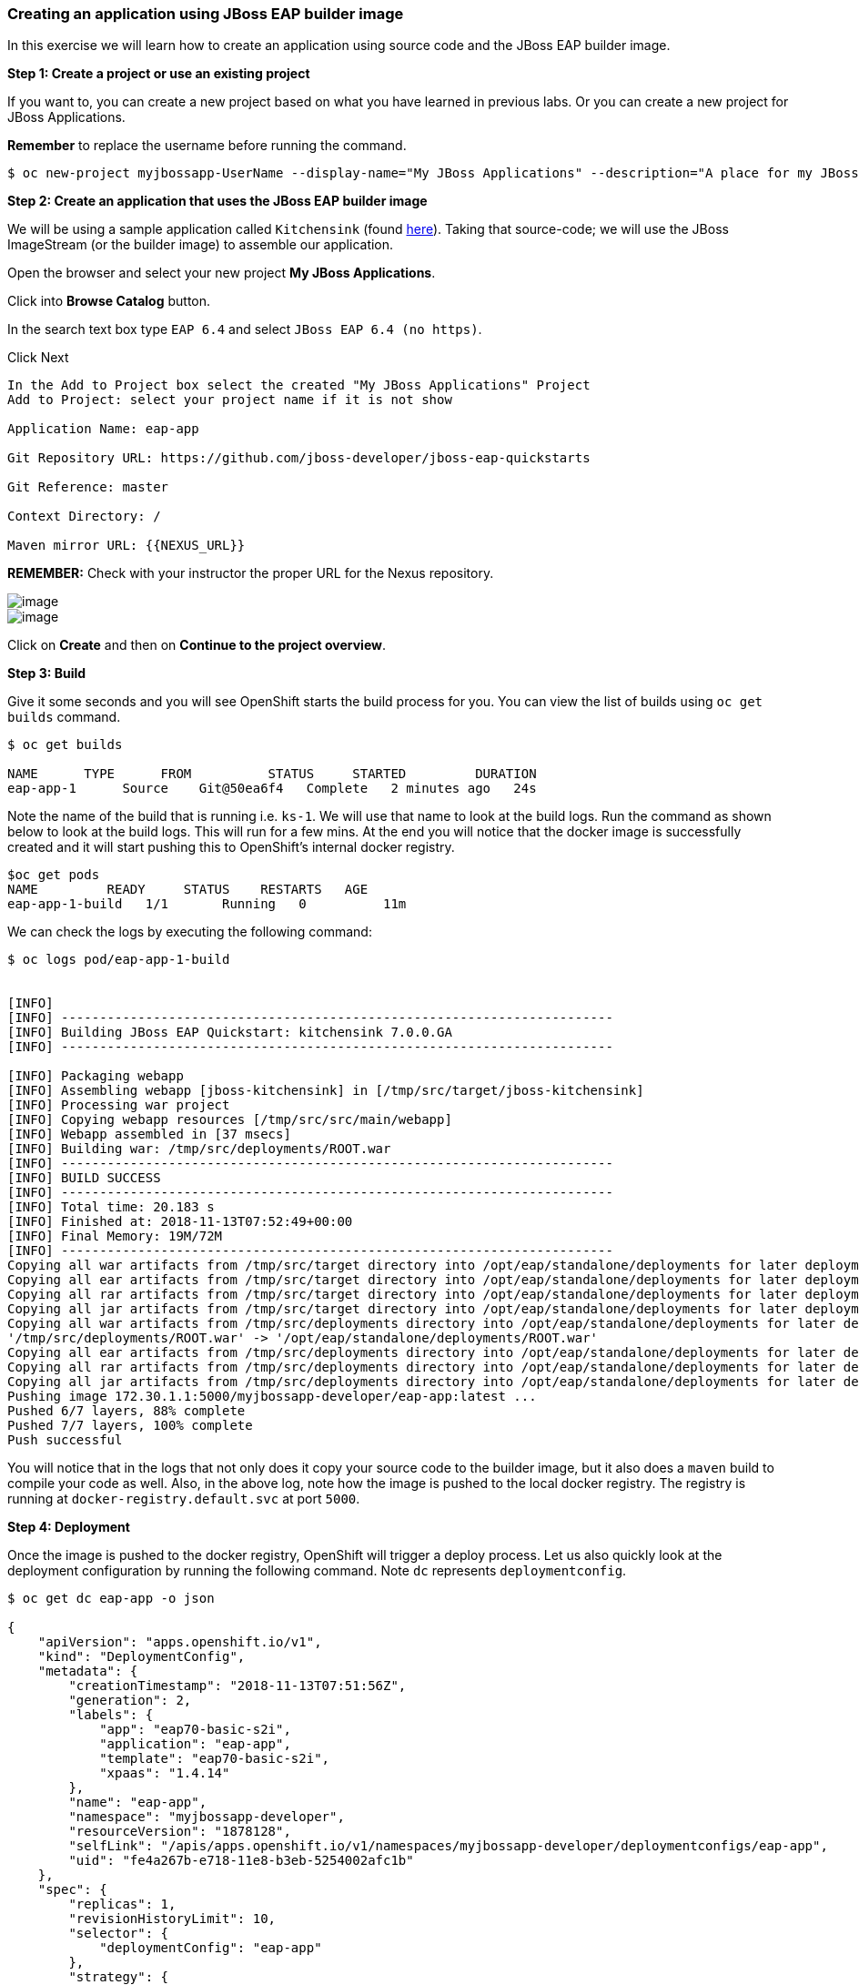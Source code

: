 [[creating-an-application-using-jboss-eap-builder-image]]
Creating an application using JBoss EAP builder image
~~~~~~~~~~~~~~~~~~~~~~~~~~~~~~~~~~~~~~~~~~~~~~~~~~~~~

In this exercise we will learn how to create an application using source
code and the JBoss EAP builder image.

*Step 1: Create a project or use an existing project*

If you want to, you can create a new project based on what you have
learned in previous labs. Or you can create a new project for JBoss
Applications.

*Remember* to replace the username before running the command.

....
$ oc new-project myjbossapp-UserName --display-name="My JBoss Applications" --description="A place for my JBoss EAP Applications"
....

*Step 2: Create an application that uses the JBoss EAP builder image*

We will be using a sample application called `Kitchensink` (found
https://github.com/jboss-developer/jboss-eap-quickstarts[here]). Taking that
source-code; we will use the JBoss ImageStream (or the builder image) to
assemble our application.

Open the browser and select your new project *My JBoss Applications*.

Click into *Browse Catalog* button.

In the search text box type `EAP 6.4` and select `JBoss EAP 6.4 (no https)`.

Click Next

....
In the Add to Project box select the created "My JBoss Applications" Project
Add to Project: select your project name if it is not show

Application Name: eap-app

Git Repository URL: https://github.com/jboss-developer/jboss-eap-quickstarts

Git Reference: master

Context Directory: /

Maven mirror URL: {{NEXUS_URL}}
....

*REMEMBER:* Check with your instructor the proper URL for the Nexus
repository.

image::images/jboss_wizard_configuration.png[image]
image::images/jboss_wizard_configuration2.png[image]

Click on *Create* and then on *Continue to the project overview*.

*Step 3: Build*

Give it some seconds and you will see OpenShift starts the build process
for you. You can view the list of builds using `oc get builds` command.

....
$ oc get builds

NAME      TYPE      FROM          STATUS     STARTED         DURATION
eap-app-1      Source    Git@50ea6f4   Complete   2 minutes ago   24s
....

Note the name of the build that is running i.e. `ks-1`. We will use that
name to look at the build logs. Run the command as shown below to look
at the build logs. This will run for a few mins. At the end you will
notice that the docker image is successfully created and it will start
pushing this to OpenShift’s internal docker registry.

....
$oc get pods
NAME         READY     STATUS    RESTARTS   AGE
eap-app-1-build   1/1       Running   0          11m
....

We can check the logs by executing the following command:

....
$ oc logs pod/eap-app-1-build


[INFO]
[INFO] ------------------------------------------------------------------------
[INFO] Building JBoss EAP Quickstart: kitchensink 7.0.0.GA
[INFO] ------------------------------------------------------------------------

[INFO] Packaging webapp
[INFO] Assembling webapp [jboss-kitchensink] in [/tmp/src/target/jboss-kitchensink]
[INFO] Processing war project
[INFO] Copying webapp resources [/tmp/src/src/main/webapp]
[INFO] Webapp assembled in [37 msecs]
[INFO] Building war: /tmp/src/deployments/ROOT.war
[INFO] ------------------------------------------------------------------------
[INFO] BUILD SUCCESS
[INFO] ------------------------------------------------------------------------
[INFO] Total time: 20.183 s
[INFO] Finished at: 2018-11-13T07:52:49+00:00
[INFO] Final Memory: 19M/72M
[INFO] ------------------------------------------------------------------------
Copying all war artifacts from /tmp/src/target directory into /opt/eap/standalone/deployments for later deployment...
Copying all ear artifacts from /tmp/src/target directory into /opt/eap/standalone/deployments for later deployment...
Copying all rar artifacts from /tmp/src/target directory into /opt/eap/standalone/deployments for later deployment...
Copying all jar artifacts from /tmp/src/target directory into /opt/eap/standalone/deployments for later deployment...
Copying all war artifacts from /tmp/src/deployments directory into /opt/eap/standalone/deployments for later deployment...
'/tmp/src/deployments/ROOT.war' -> '/opt/eap/standalone/deployments/ROOT.war'
Copying all ear artifacts from /tmp/src/deployments directory into /opt/eap/standalone/deployments for later deployment...
Copying all rar artifacts from /tmp/src/deployments directory into /opt/eap/standalone/deployments for later deployment...
Copying all jar artifacts from /tmp/src/deployments directory into /opt/eap/standalone/deployments for later deployment...
Pushing image 172.30.1.1:5000/myjbossapp-developer/eap-app:latest ...
Pushed 6/7 layers, 88% complete
Pushed 7/7 layers, 100% complete
Push successful
....

You will notice that in the logs that not only does it copy your source
code to the builder image, but it also does a `maven` build to compile
your code as well. Also, in the above log, note how the image is pushed
to the local docker registry. The registry is running at `docker-registry.default.svc`
at port `5000`.

*Step 4: Deployment*

Once the image is pushed to the docker registry, OpenShift will trigger
a deploy process. Let us also quickly look at the deployment
configuration by running the following command. Note `dc` represents
`deploymentconfig`.

....
$ oc get dc eap-app -o json

{
    "apiVersion": "apps.openshift.io/v1",
    "kind": "DeploymentConfig",
    "metadata": {
        "creationTimestamp": "2018-11-13T07:51:56Z",
        "generation": 2,
        "labels": {
            "app": "eap70-basic-s2i",
            "application": "eap-app",
            "template": "eap70-basic-s2i",
            "xpaas": "1.4.14"
        },
        "name": "eap-app",
        "namespace": "myjbossapp-developer",
        "resourceVersion": "1878128",
        "selfLink": "/apis/apps.openshift.io/v1/namespaces/myjbossapp-developer/deploymentconfigs/eap-app",
        "uid": "fe4a267b-e718-11e8-b3eb-5254002afc1b"
    },
    "spec": {
        "replicas": 1,
        "revisionHistoryLimit": 10,
        "selector": {
            "deploymentConfig": "eap-app"
        },
        "strategy": {
            "activeDeadlineSeconds": 21600,
            "recreateParams": {
                "timeoutSeconds": 600
            },
            "resources": {},
            "type": "Recreate"
        },
        "template": {
            "metadata": {
                "creationTimestamp": null,
                "labels": {
                    "application": "eap-app",
                    "deploymentConfig": "eap-app"
                },
                "name": "eap-app"
            },
            "spec": {
                "containers": [
                    {
                        "env": [
                            {
                                "name": "JGROUPS_PING_PROTOCOL",
                                "value": "openshift.DNS_PING"
                            },
                            {
                                "name": "OPENSHIFT_DNS_PING_SERVICE_NAME",
                                "value": "eap-app-ping"
                            },
                            {
                                "name": "OPENSHIFT_DNS_PING_SERVICE_PORT",
                                "value": "8888"
                            },
                            {
                                "name": "MQ_CLUSTER_PASSWORD",
                                "value": "ThDUUTjk"
                            },
                            {
                                "name": "MQ_QUEUES"
                            },
                            {
                                "name": "MQ_TOPICS"
                            },
                            {
                                "name": "JGROUPS_CLUSTER_PASSWORD",
                                "value": "Lm6L3Cjp"
                            },
                            {
                                "name": "AUTO_DEPLOY_EXPLODED",
                                "value": "false"
                            }
                        ],
                        "image": "172.30.1.1:5000/myjbossapp-developer/eap-app@sha256:d1d641fd2dec02b0578a2c7f28e744169953bef5c76a0c53143f11aaf6f0f1be",
                        "imagePullPolicy": "Always",
                        "livenessProbe": {
                            "exec": {
                                "command": [
                                    "/bin/bash",
                                    "-c",
                                    "/opt/eap/bin/livenessProbe.sh"
                                ]
                            },
                            "failureThreshold": 3,
                            "initialDelaySeconds": 60,
                            "periodSeconds": 10,
                            "successThreshold": 1,
                            "timeoutSeconds": 1
                        },
                        "name": "eap-app",
                        "ports": [
                            {
                                "containerPort": 8778,
                                "name": "jolokia",
                                "protocol": "TCP"
                            },
                            {
                                "containerPort": 8080,
                                "name": "http",
                                "protocol": "TCP"
                            },
                            {
                                "containerPort": 8888,
                                "name": "ping",
                                "protocol": "TCP"
                            }
                        ],
                        "readinessProbe": {
                            "exec": {
                                "command": [
                                    "/bin/bash",
                                    "-c",
                                    "/opt/eap/bin/readinessProbe.sh"
                                ]
                            },
                            "failureThreshold": 3,
                            "periodSeconds": 10,
                            "successThreshold": 1,
                            "timeoutSeconds": 1
                        },
                        "resources": {
                            "limits": {
                                "memory": "1Gi"
                            }
                        },
                        "terminationMessagePath": "/dev/termination-log",
                        "terminationMessagePolicy": "File"
                    }
                ],
                "dnsPolicy": "ClusterFirst",
                "restartPolicy": "Always",
                "schedulerName": "default-scheduler",
                "securityContext": {},
                "terminationGracePeriodSeconds": 75
            }
        },
        "test": false,
        "triggers": [
            {
                "imageChangeParams": {
                    "automatic": true,
                    "containerNames": [
                        "eap-app"
                    ],
                    "from": {
                        "kind": "ImageStreamTag",
                        "name": "eap-app:latest",
                        "namespace": "myjbossapp-developer"
                    },
                    "lastTriggeredImage": "172.30.1.1:5000/myjbossapp-developer/eap-app@sha256:d1d641fd2dec02b0578a2c7f28e744169953bef5c76a0c53143f11aaf6f0f1be"
                },
                "type": "ImageChange"
            },
            {
                "type": "ConfigChange"
            }
        ]
    },
    "status": {
        "availableReplicas": 1,
        "conditions": [
            {
                "lastTransitionTime": "2018-11-13T07:53:08Z",
                "lastUpdateTime": "2018-11-13T07:53:08Z",
                "message": "Deployment config has minimum availability.",
                "status": "True",
                "type": "Available"
            },
            {
                "lastTransitionTime": "2018-11-13T07:53:09Z",
                "lastUpdateTime": "2018-11-13T07:53:09Z",
                "message": "replication controller \"eap-app-1\" successfully rolled out",
                "reason": "NewReplicationControllerAvailable",
                "status": "True",
                "type": "Progressing"
            }
        ],
        "details": {
            "causes": [
                {
                    "type": "ConfigChange"
                }
            ],
            "message": "config change"
        },
        "latestVersion": 1,
        "observedGeneration": 2,
        "readyReplicas": 1,
        "replicas": 1,
        "unavailableReplicas": 0,
        "updatedReplicas": 1
    }
}

....

Note where the image is picked from. It shows that the deployment picks
the image from the local registry (same ip address and port as in
buildconfig) and the image tag is the same as what we built earlier.
This means the deployment step deploys the application image what was
built earlier during the build step.

If you get the list of pods, you’ll notice that the application gets
deployed quickly and starts running in its own pod.

....
$ oc get pods

NAME         READY     STATUS      RESTARTS   AGE
eap-app-1-build   0/1       Completed   0          26m
eap-app-1-ey7m2   1/1       Running     0          12m
....

*Step 5: Adding route*

This step is very much the same as what we did in previous exercises. We
will check the service and add a route to expose that service.

....
$ oc get service ks

NAME      CLUSTER-IP      EXTERNAL-IP   PORT(S)                      AGE
eap-app        172.30.201.90   <none>        8080/TCP,8443/TCP,8778/TCP   21m
....

Route should be already created.

....
$ oc get routes

NAME      HOST/PORT                                                      PATH      SERVICES   PORT       TERMINATION
eap-app        eap-app-myjbossapp-Username.apps.workshop.osecloud.com                                 ks         8080-tcp
....

If route does not show, we expose the service `eap-app` via the command
below.

....
$ oc expose service eap-app

route "eap-app" exposed
....

And now we can check the route uri.

*Step 6: Run the application*

Now access the application by using the route you got in the previous
step. You can use either curl or your browser.

....
$ curl eap-app-myjbossapp-UserName.apps.workshop.osecloud.com

<!--
    JBoss, Home of Professional Open Source
    Copyright 2014, Red Hat, Inc. and/or its affiliates, and individual
    contributors by the @authors tag. See the copyright.txt in the
    distribution for a full listing of individual contributors.

    Licensed under the Apache License, Version 2.0 (the "License");
    you may not use this file except in compliance with the License.
    You may obtain a copy of the License at
    http://www.apache.org/licenses/LICENSE-2.0
    Unless required by applicable law or agreed to in writing, software
    distributed under the License is distributed on an "AS IS" BASIS,
    WITHOUT WARRANTIES OR CONDITIONS OF ANY KIND, either express or implied.
    See the License for the specific language governing permissions and
    limitations under the License.
-->
<!-- Plain HTML page that kicks us into the app -->

<html>
<head>
<meta http-equiv="Refresh" content="0; URL=index.jsf">
</head>
</html>
....

Go to https://eap-app-myjbossapp-Username.apps.workshop.osecloud.com via your browser.
Please replace your username with yours.

image::images/ks-myjbossapp.png[image]

Congratulations! In this exercise you have learned how to create, build
and deploy a JBoss EAP application using OpenShift’s JBoss EAP Builder
Image.

link:0_toc.adoc[Table Of Contents]
